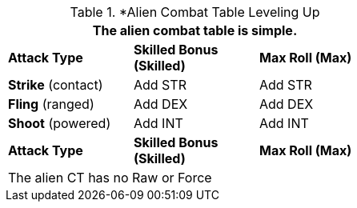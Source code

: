 // Alien CT
.*Alien Combat Table Leveling Up
[width="55%",cols="3<",frame="all", stripes="even"]
|===
3+<|The alien combat table is simple.

s|Attack Type
s|Skilled Bonus (Skilled)
s|Max Roll (Max)


|*Strike* (contact)
|Add STR
|Add STR


|*Fling* (ranged)
|Add DEX
|Add DEX

|*Shoot* (powered)

|Add INT
|Add INT

s|Attack Type
s|Skilled Bonus (Skilled)
s|Max Roll (Max)
3+<|The alien CT has no Raw or Force
|===


